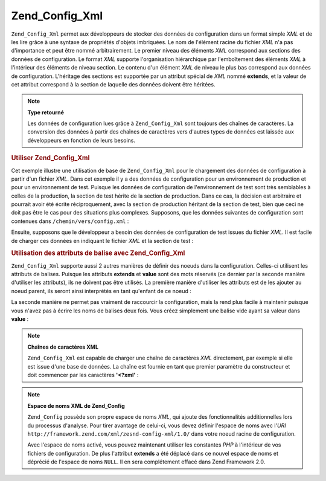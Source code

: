 .. _zend.config.adapters.xml:

Zend_Config_Xml
===============

``Zend_Config_Xml`` permet aux développeurs de stocker des données de configuration dans un format simple *XML*
et de les lire grâce à une syntaxe de propriétés d'objets imbriquées. Le nom de l'élément racine du fichier
*XML* n'a pas d'importance et peut être nommé arbitrairement. Le premier niveau des éléments *XML* correspond
aux sections des données de configuration. Le format *XML* supporte l'organisation hiérarchique par
l'emboîtement des éléments *XML* à l'intérieur des éléments de niveau section. Le contenu d'un élément
*XML* de niveau le plus bas correspond aux données de configuration. L'héritage des sections est supportée par
un attribut spécial de *XML* nommé **extends**, et la valeur de cet attribut correspond à la section de laquelle
des données doivent être héritées.

.. note::

   **Type retourné**

   Les données de configuration lues grâce à ``Zend_Config_Xml`` sont toujours des chaînes de caractères. La
   conversion des données à partir des chaînes de caractères vers d'autres types de données est laissée aux
   développeurs en fonction de leurs besoins.

.. _zend.config.adapters.xml.example.using:

.. rubric:: Utiliser Zend_Config_Xml

Cet exemple illustre une utilisation de base de ``Zend_Config_Xml`` pour le chargement des données de
configuration à partir d'un fichier *XML*. Dans cet exemple il y a des données de configuration pour un
environnement de production et pour un environnement de test. Puisque les données de configuration de
l'environnement de test sont très semblables à celles de la production, la section de test hérite de la section
de production. Dans ce cas, la décision est arbitraire et pourrait avoir été écrite réciproquement, avec la
section de production héritant de la section de test, bien que ceci ne doit pas être le cas pour des situations
plus complexes. Supposons, que les données suivantes de configuration sont contenues dans
``/chemin/vers/config.xml``\  :

.. code-block:: xml
   :linenos:

   <?xml version="1.0"?>
   <configdata>
       <production>
           <webhost>www.example.com</webhost>
           <database>
               <adapter>pdo_mysql</adapter>
               <params>
                   <host>db.example.com</host>
                   <username>dbuser</username>
                   <password>secret</password>
                   <dbname>dbname</dbname>
               </params>
           </database>
       </production>
       <test extends="production">
           <database>
               <params>
                   <host>dev.example.com</host>
                   <username>devuser</username>
                   <password>devsecret</password>
               </params>
           </database>
       </test>
   </configdata>

Ensuite, supposons que le développeur a besoin des données de configuration de test issues du fichier *XML*. Il
est facile de charger ces données en indiquant le fichier *XML* et la section de test :

.. code-block:: php
   :linenos:

   $config = new Zend_Config_Xml('/chemin/vers/config.xml', 'test');

   echo $config->database->params->host;   // affiche "dev.example.com"
   echo $config->database->params->dbname; // affiche "dbname"

.. _zend.config.adapters.xml.example.attributes:

.. rubric:: Utilisation des attributs de balise avec Zend_Config_Xml

``Zend_Config_Xml`` supporte aussi 2 autres manières de définir des noeuds dans la configuration. Celles-ci
utilisent les attributs de balises. Puisque les attributs **extends** et **value** sont des mots réservés (ce
dernier par la seconde manière d'utiliser les attributs), ils ne doivent pas être utilisés. La première
manière d'utiliser les attributs est de les ajouter au noeud parent, ils seront ainsi interprétés en tant
qu'enfant de ce noeud :

.. code-block:: xml
   :linenos:

   <?xml version="1.0"?>
   <configdata>
       <production webhost="www.example.com">
           <database adapter="pdo_mysql">
               <params host="db.example.com"
                       username="dbuser"
                       password="secret"
                       dbname="dbname"/>
           </database>
       </production>
       <staging extends="production">
           <database>
               <params host="dev.example.com"
                       username="devuser"
                       password="devsecret"/>
           </database>
       </staging>
   </configdata>

La seconde manière ne permet pas vraiment de raccourcir la configuration, mais la rend plus facile à maintenir
puisque vous n'avez pas à écrire les noms de balises deux fois. Vous créez simplement une balise vide ayant sa
valeur dans **value**\  :

.. code-block:: xml
   :linenos:

   <?xml version="1.0"?>
   <configdata>
       <production>
           <webhost>www.example.com</webhost>
           <database>
               <adapter value="pdo_mysql"/>
               <params>
                   <host value="db.example.com"/>
                   <username value="dbuser"/>
                   <password value="secret"/>
                   <dbname value="dbname"/>
               </params>
           </database>
       </production>
       <staging extends="production">
           <database>
               <params>
                   <host value="dev.example.com"/>
                   <username value="devuser"/>
                   <password value="devsecret"/>
               </params>
           </database>
       </staging>
   </configdata>

.. note::

   **Chaînes de caractères XML**

   ``Zend_Config_Xml`` est capable de charger une chaîne de caractères *XML* directement, par exemple si elle est
   issue d'une base de données. La chaîne est fournie en tant que premier paramètre du constructeur et doit
   commencer par les caractères **'<?xml'**\  :

   .. code-block:: xml
      :linenos:

      $string = <<<EOT
      <?xml version="1.0"?>
      <config>
          <production>
              <db>
                  <adapter value="pdo_mysql"/>
                  <params>
                      <host value="db.example.com"/>
                  </params>
              </db>
          </production>
          <staging extends="production">
              <db>
                  <params>
                      <host value="dev.example.com"/>
                  </params>
              </db>
          </staging>
      </config>
      EOT;

      $config = new Zend_Config_Xml($string, 'staging');

.. note::

   **Espace de noms XML de Zend_Config**

   ``Zend_Config`` possède son propre espace de noms *XML*, qui ajoute des fonctionnalités additionnelles lors du
   processus d'analyse. Pour tirer avantage de celui-ci, vous devez définir l'espace de noms avec l'*URI*
   ``http://framework.zend.com/xml/zesnd-config-xml/1.0/`` dans votre noeud racine de configuration.

   Avec l'espace de noms activé, vous pouvez maintenant utiliser les constantes *PHP* à l'intérieur de vos
   fichiers de configuration. De plus l'attribut **extends** a été déplacé dans ce nouvel espace de noms et
   déprécié de l'espace de noms ``NULL``. Il en sera complétement effacé dans Zend Framework 2.0.

   .. code-block:: xml
      :linenos:

      $string = <<<EOT
      <?xml version="1.0"?>
      <config xmlns:zf="http://framework.zend.com/xml/zend-config-xml/1.0/">
          <production>
              <includePath>
                  <zf:const zf:name="APPLICATION_PATH"/>/library</includePath>
              <db>
                  <adapter value="pdo_mysql"/>
                  <params>
                      <host value="db.example.com"/>
                  </params>
              </db>
          </production>
          <staging zf:extends="production">
              <db>
                  <params>
                      <host value="dev.example.com"/>
                  </params>
              </db>
          </staging>
      </config>
      EOT;

      define('APPLICATION_PATH', dirname(__FILE__));
      $config = new Zend_Config_Xml($string, 'staging');

      echo $config->includePath; // Affiche "/var/www/something/library"


